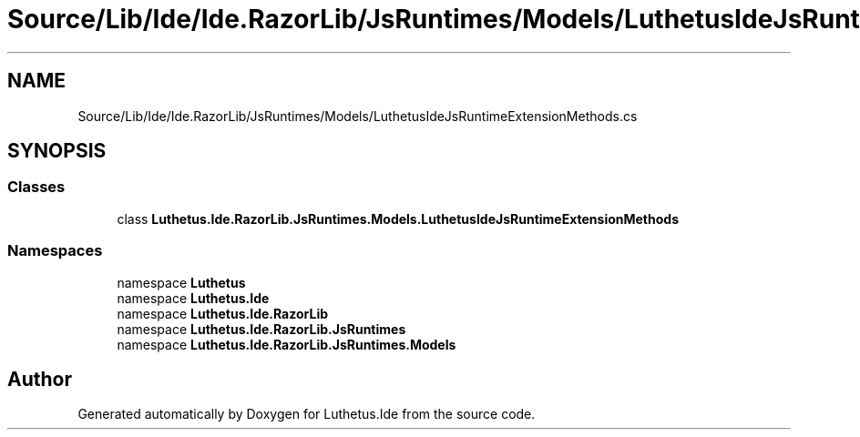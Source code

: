 .TH "Source/Lib/Ide/Ide.RazorLib/JsRuntimes/Models/LuthetusIdeJsRuntimeExtensionMethods.cs" 3 "Version 1.0.0" "Luthetus.Ide" \" -*- nroff -*-
.ad l
.nh
.SH NAME
Source/Lib/Ide/Ide.RazorLib/JsRuntimes/Models/LuthetusIdeJsRuntimeExtensionMethods.cs
.SH SYNOPSIS
.br
.PP
.SS "Classes"

.in +1c
.ti -1c
.RI "class \fBLuthetus\&.Ide\&.RazorLib\&.JsRuntimes\&.Models\&.LuthetusIdeJsRuntimeExtensionMethods\fP"
.br
.in -1c
.SS "Namespaces"

.in +1c
.ti -1c
.RI "namespace \fBLuthetus\fP"
.br
.ti -1c
.RI "namespace \fBLuthetus\&.Ide\fP"
.br
.ti -1c
.RI "namespace \fBLuthetus\&.Ide\&.RazorLib\fP"
.br
.ti -1c
.RI "namespace \fBLuthetus\&.Ide\&.RazorLib\&.JsRuntimes\fP"
.br
.ti -1c
.RI "namespace \fBLuthetus\&.Ide\&.RazorLib\&.JsRuntimes\&.Models\fP"
.br
.in -1c
.SH "Author"
.PP 
Generated automatically by Doxygen for Luthetus\&.Ide from the source code\&.
